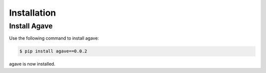 Installation
============

Install Agave
---------------------

Use the following command to install agave:

.. code-block:: sh

    $ pip install agave==0.0.2

agave is now installed.